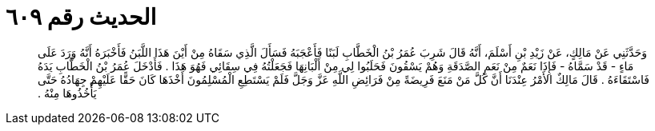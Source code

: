 
= الحديث رقم ٦٠٩

[quote.hadith]
وَحَدَّثَنِي عَنْ مَالِكٍ، عَنْ زَيْدِ بْنِ أَسْلَمَ، أَنَّهُ قَالَ شَرِبَ عُمَرُ بْنُ الْخَطَّابِ لَبَنًا فَأَعْجَبَهُ فَسَأَلَ الَّذِي سَقَاهُ مِنْ أَيْنَ هَذَا اللَّبَنُ فَأَخْبَرَهُ أَنَّهُ وَرَدَ عَلَى مَاءٍ - قَدْ سَمَّاهُ - فَإِذَا نَعَمٌ مِنْ نَعَمِ الصَّدَقَةِ وَهُمْ يَسْقُونَ فَحَلَبُوا لِي مِنْ أَلْبَانِهَا فَجَعَلْتُهُ فِي سِقَائِي فَهُوَ هَذَا ‏.‏ فَأَدْخَلَ عُمَرُ بْنُ الْخَطَّابِ يَدَهُ فَاسْتَقَاءَهُ ‏.‏ قَالَ مَالِكٌ الأَمْرُ عِنْدَنَا أَنَّ كُلَّ مَنْ مَنَعَ فَرِيضَةً مِنْ فَرَائِضِ اللَّهِ عَزَّ وَجَلَّ فَلَمْ يَسْتَطِعِ الْمُسْلِمُونَ أَخْذَهَا كَانَ حَقًّا عَلَيْهِمْ جِهَادُهُ حَتَّى يَأْخُذُوهَا مِنْهُ ‏.‏